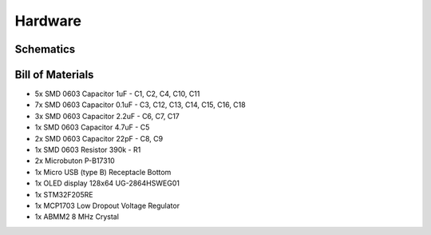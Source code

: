 Hardware
========

Schematics
----------

.. image:: images/trezor.sch.png

Bill of Materials
-----------------

* 5x SMD 0603 Capacitor 1uF - C1, C2, C4, C10, C11
* 7x SMD 0603 Capacitor 0.1uF - C3, C12, C13, C14, C15, C16, C18
* 3x SMD 0603 Capacitor 2.2uF - C6, C7, C17
* 1x SMD 0603 Capacitor 4.7uF - C5
* 2x SMD 0603 Capacitor 22pF - C8, C9
* 1x SMD 0603 Resistor 390k - R1
* 2x Microbuton P-B17310
* 1x Micro USB (type B) Receptacle Bottom
* 1x OLED display 128x64 UG-2864HSWEG01
* 1x STM32F205RE
* 1x MCP1703 Low Dropout Voltage Regulator
* 1x ABMM2 8 MHz Crystal
